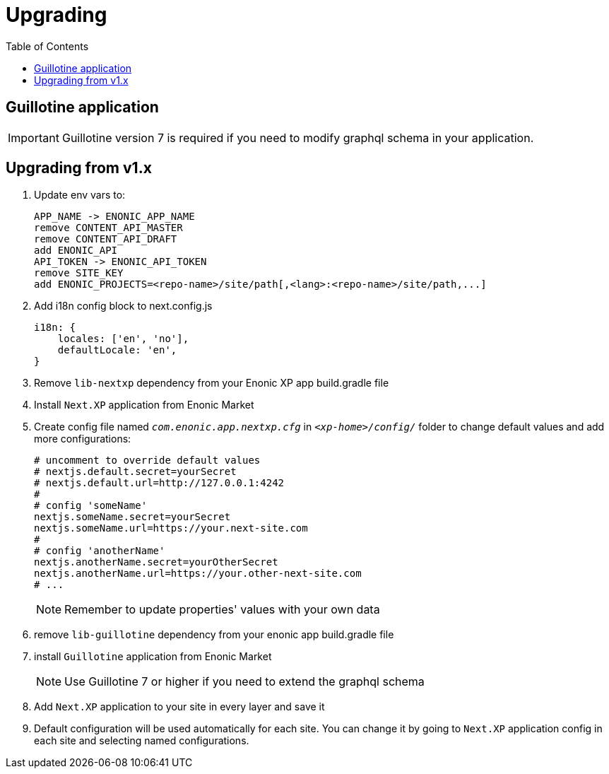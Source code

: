 [[upgrading]]
= Upgrading
:toc: right

== Guillotine application

IMPORTANT: Guillotine version 7 is required if you need to modify graphql schema in your application.

== Upgrading from v1.x

. Update env vars to:

    APP_NAME -> ENONIC_APP_NAME
    remove CONTENT_API_MASTER
    remove CONTENT_API_DRAFT
    add ENONIC_API
    API_TOKEN -> ENONIC_API_TOKEN
    remove SITE_KEY
    add ENONIC_PROJECTS=<repo-name>/site/path[,<lang>:<repo-name>/site/path,...]

. Add i18n config block to next.config.js

    i18n: {
        locales: ['en', 'no'],
        defaultLocale: 'en',
    }

. Remove `lib-nextxp` dependency from your Enonic XP app build.gradle file
. Install `Next.XP` application from Enonic Market
. Create config file named `_com.enonic.app.nextxp.cfg_` in `_<xp-home>/config/_` folder to change default values and add more configurations:
+
[source,properties]
----
# uncomment to override default values
# nextjs.default.secret=yourSecret
# nextjs.default.url=http://127.0.0.1:4242
#
# config 'someName'
nextjs.someName.secret=yourSecret
nextjs.someName.url=https://your.next-site.com
#
# config 'anotherName'
nextjs.anotherName.secret=yourOtherSecret
nextjs.anotherName.url=https://your.other-next-site.com
# ...
----
+
NOTE: Remember to update properties' values with your own data

. remove `lib-guillotine` dependency from your enonic app build.gradle file
. install `Guillotine` application from Enonic Market
+
NOTE: Use Guillotine 7 or higher if you need to extend the graphql schema

. Add `Next.XP` application to your site in every layer and save it
. Default configuration will be used automatically for each site.
You can change it by going to `Next.XP` application config in each site and selecting named configurations.
